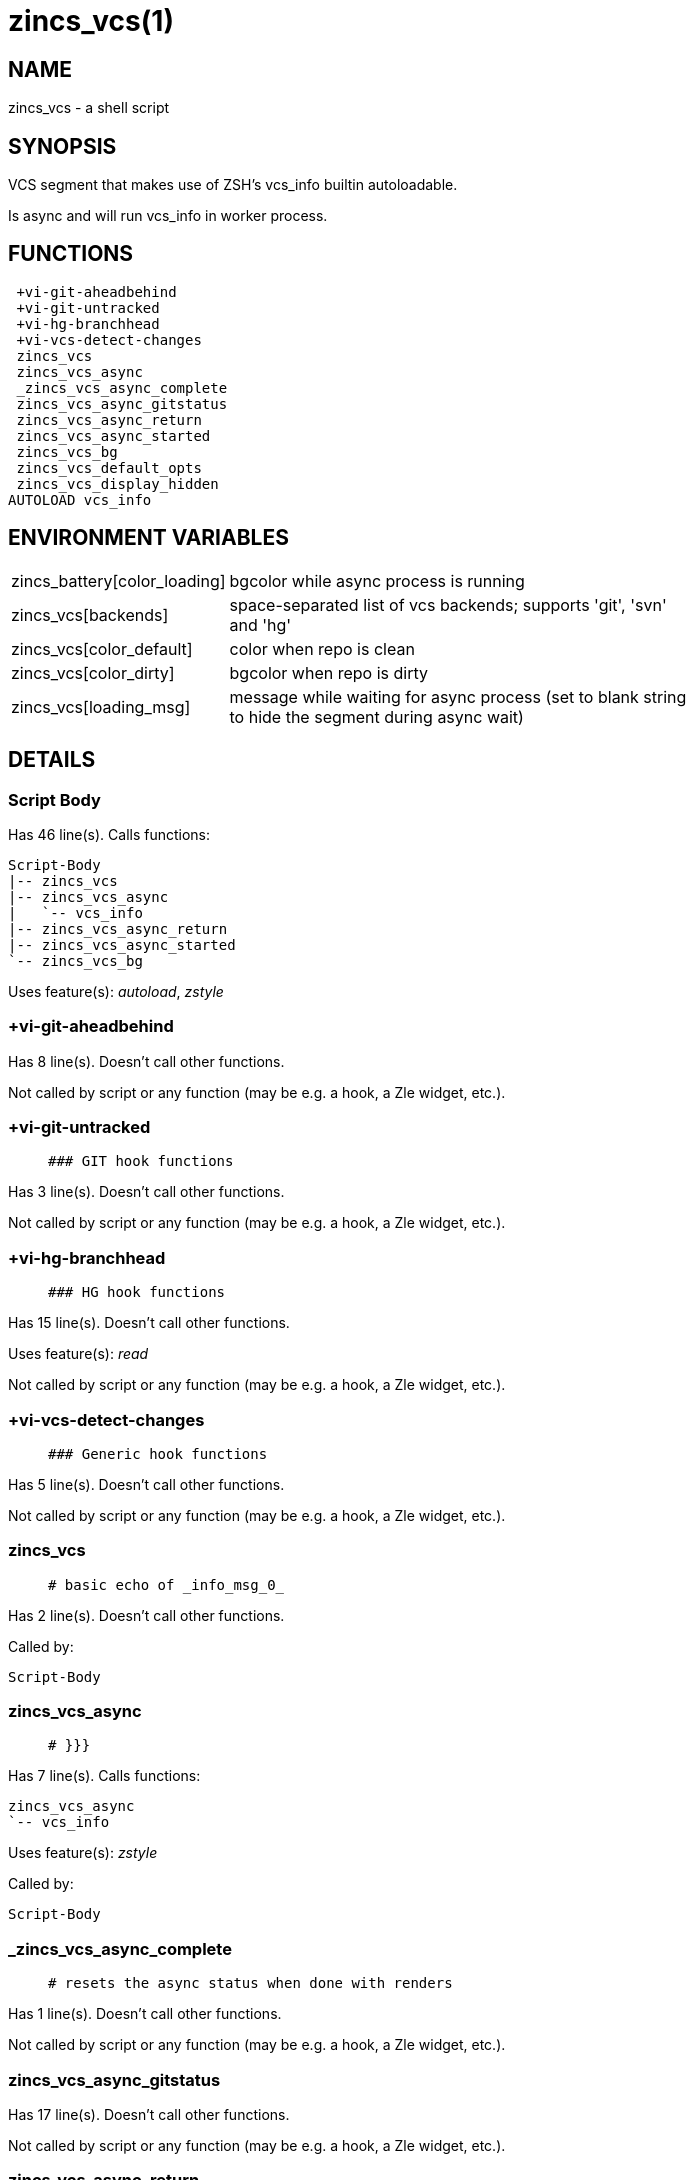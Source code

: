 zincs_vcs(1)
============
:compat-mode!:

NAME
----
zincs_vcs - a shell script

SYNOPSIS
--------

VCS segment that makes use of ZSH's vcs_info builtin autoloadable.

Is async and will run vcs_info in worker process.


FUNCTIONS
---------

 +vi-git-aheadbehind
 +vi-git-untracked
 +vi-hg-branchhead
 +vi-vcs-detect-changes
 zincs_vcs
 zincs_vcs_async
 _zincs_vcs_async_complete
 zincs_vcs_async_gitstatus
 zincs_vcs_async_return
 zincs_vcs_async_started
 zincs_vcs_bg
 zincs_vcs_default_opts
 zincs_vcs_display_hidden
AUTOLOAD vcs_info

ENVIRONMENT VARIABLES
---------------------
[width="80%",cols="4,10"]
|======
|zincs_battery[color_loading]|bgcolor while async process is running
|zincs_vcs[backends]|space-separated list of vcs backends; supports 'git', 'svn' and 'hg'
|zincs_vcs[color_default]|color when repo is clean
|zincs_vcs[color_dirty]|bgcolor when repo is dirty
|zincs_vcs[loading_msg]|message while waiting for async process
(set to blank string to hide the segment during async wait)
|======

DETAILS
-------

Script Body
~~~~~~~~~~~

Has 46 line(s). Calls functions:

 Script-Body
 |-- zincs_vcs
 |-- zincs_vcs_async
 |   `-- vcs_info
 |-- zincs_vcs_async_return
 |-- zincs_vcs_async_started
 `-- zincs_vcs_bg

Uses feature(s): _autoload_, _zstyle_

+vi-git-aheadbehind
~~~~~~~~~~~~~~~~~~~

Has 8 line(s). Doesn't call other functions.

Not called by script or any function (may be e.g. a hook, a Zle widget, etc.).

+vi-git-untracked
~~~~~~~~~~~~~~~~~

____
 ### GIT hook functions
____

Has 3 line(s). Doesn't call other functions.

Not called by script or any function (may be e.g. a hook, a Zle widget, etc.).

+vi-hg-branchhead
~~~~~~~~~~~~~~~~~

____
 ### HG hook functions
____

Has 15 line(s). Doesn't call other functions.

Uses feature(s): _read_

Not called by script or any function (may be e.g. a hook, a Zle widget, etc.).

+vi-vcs-detect-changes
~~~~~~~~~~~~~~~~~~~~~~

____
 ### Generic hook functions
____

Has 5 line(s). Doesn't call other functions.

Not called by script or any function (may be e.g. a hook, a Zle widget, etc.).

zincs_vcs
~~~~~~~~~

____
 # basic echo of _info_msg_0_
____

Has 2 line(s). Doesn't call other functions.

Called by:

 Script-Body

zincs_vcs_async
~~~~~~~~~~~~~~~

____
 # }}}
____

Has 7 line(s). Calls functions:

 zincs_vcs_async
 `-- vcs_info

Uses feature(s): _zstyle_

Called by:

 Script-Body

_zincs_vcs_async_complete
~~~~~~~~~~~~~~~~~~~~~~~~~

____
 # resets the async status when done with renders
____

Has 1 line(s). Doesn't call other functions.

Not called by script or any function (may be e.g. a hook, a Zle widget, etc.).

zincs_vcs_async_gitstatus
~~~~~~~~~~~~~~~~~~~~~~~~~

Has 17 line(s). Doesn't call other functions.

Not called by script or any function (may be e.g. a hook, a Zle widget, etc.).

zincs_vcs_async_return
~~~~~~~~~~~~~~~~~~~~~~

Has 6 line(s). Doesn't call other functions.

Called by:

 Script-Body

zincs_vcs_async_started
~~~~~~~~~~~~~~~~~~~~~~~

Has 3 line(s). Doesn't call other functions.

Called by:

 Script-Body

zincs_vcs_bg
~~~~~~~~~~~~

Has 5 line(s). Doesn't call other functions.

Called by:

 Script-Body

zincs_vcs_default_opts
~~~~~~~~~~~~~~~~~~~~~~

Has 1 line(s). Doesn't call other functions.

Not called by script or any function (may be e.g. a hook, a Zle widget, etc.).

zincs_vcs_display_hidden
~~~~~~~~~~~~~~~~~~~~~~~~

Has 1 line(s). Doesn't call other functions.

Not called by script or any function (may be e.g. a hook, a Zle widget, etc.).

vcs_info
~~~~~~~~

Has 148 line(s). Calls functions:

 vcs_info

Uses feature(s): _autoload_

Called by:

 zincs_vcs_async

